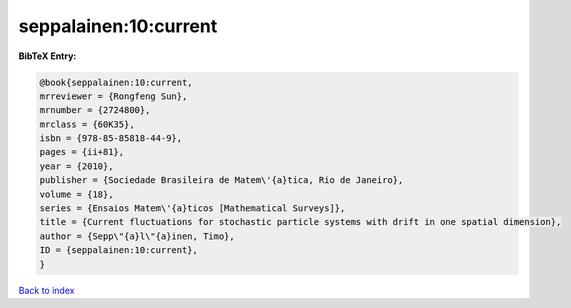 seppalainen:10:current
======================

.. :cite:t:`seppalainen:10:current`

.. bibliography:: ../../All.bib

**BibTeX Entry:**

.. code-block:: bibtex

   @book{seppalainen:10:current,
   mrreviewer = {Rongfeng Sun},
   mrnumber = {2724800},
   mrclass = {60K35},
   isbn = {978-85-85818-44-9},
   pages = {ii+81},
   year = {2010},
   publisher = {Sociedade Brasileira de Matem\'{a}tica, Rio de Janeiro},
   volume = {18},
   series = {Ensaios Matem\'{a}ticos [Mathematical Surveys]},
   title = {Current fluctuations for stochastic particle systems with drift in one spatial dimension},
   author = {Sepp\"{a}l\"{a}inen, Timo},
   ID = {seppalainen:10:current},
   }

`Back to index <../index>`_
